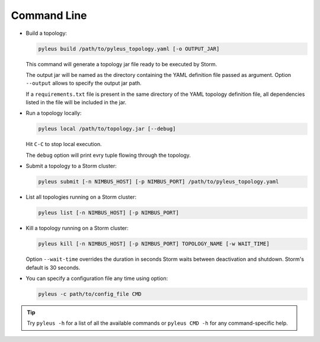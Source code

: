 .. _cli:

Command Line
============

* Build a topology:

  .. code-block:: none

     pyleus build /path/to/pyleus_topology.yaml [-o OUTPUT_JAR]

  This command will generate a topology jar file ready to be executed by Storm.

  The output jar will be named as the directory containing the YAML definition file passed as argument.
  Option ``--output`` allows to specify the output jar path.

  If a ``requirements.txt`` file is present in the same directory of the YAML topology definition file, all dependencies listed in the file will be included in the jar.

  .. seealso:: If you want to specify a different path for your requirements file, please see :ref:`yaml`. If you want to install some dependencies for all your topologies, see :ref:`configuration` instead.

* Run a topology locally:

  .. code-block:: none

     pyleus local /path/to/topology.jar [--debug]

  Hit ``C-C`` to stop local execution.

  The ``debug`` option will print evry tuple flowing through the topology.

* Submit a topology to a Storm cluster:

  .. code-block:: none

     pyleus submit [-n NIMBUS_HOST] [-p NIMBUS_PORT] /path/to/pyleus_topology.yaml

* List all topologies running on a Storm cluster:

  .. code-block:: none

     pyleus list [-n NIMBUS_HOST] [-p NIMBUS_PORT]

* Kill a topology running on a Storm cluster:

  .. code-block:: none

     pyleus kill [-n NIMBUS_HOST] [-p NIMBUS_PORT] TOPOLOGY_NAME [-w WAIT_TIME]

  Option ``--wait-time`` overrides the duration in seconds Storm waits between deactivation and shutdown. Storm's default is 30 seconds.

* You can specify a configuration file any time using option:

  .. code-block:: none

     pyleus -c path/to/config_file CMD

  .. seealso:: :ref:`configuration`


.. tip::

   Try ``pyleus -h`` for a list of all the available commands or ``pyleus CMD -h`` for any command-specific help.

